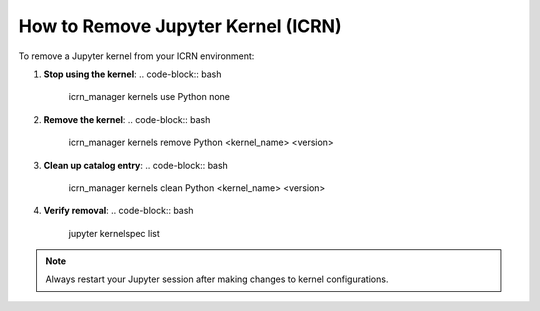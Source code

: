 How to Remove Jupyter Kernel (ICRN)
==================================

To remove a Jupyter kernel from your ICRN environment:

1. **Stop using the kernel**:
   .. code-block:: bash

      icrn_manager kernels use Python none

2. **Remove the kernel**:
   .. code-block:: bash

      icrn_manager kernels remove Python <kernel_name> <version>

3. **Clean up catalog entry**:
   .. code-block:: bash

      icrn_manager kernels clean Python <kernel_name> <version>

4. **Verify removal**:
   .. code-block:: bash

      jupyter kernelspec list

.. note::
   Always restart your Jupyter session after making changes to kernel configurations. 